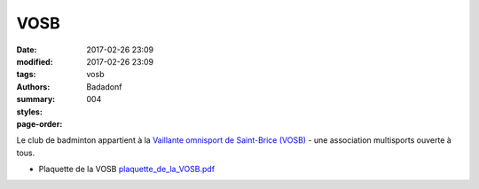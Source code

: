 VOSB
####

:date: 2017-02-26 23:09
:modified: 2017-02-26 23:09
:tags: vosb
:authors: Badadonf
:summary: 
:styles: 
:page-order: 004

Le club de badminton appartient à la `Vaillante omnisport de Saint-Brice (VOSB) <http://www.saintbrice95.fr/Loisirs-et-detente/Clubs-et-associations/Vaillante-omnisport-de-Saint-Brice-VOSB>`_
- une association multisports ouverte à tous. 

.. image:: /pdfs/plaquette_de_la_VOSB.pdf
	:alt: plaquette VOSB

* Plaquette de la VOSB `plaquette_de_la_VOSB.pdf <{filename}/pdfs/plaquette_de_la_VOSB.pdf>`_